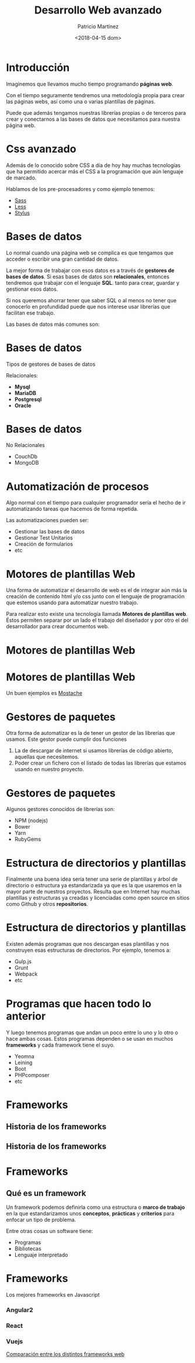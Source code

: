 #+TITLE: Desarrollo Web avanzado
#+AUTHOR: Patricio Martínez
#+EMAIL: maxxcan@gmail.com
#+DATE: <2018-04-15 dom>




* Introducción

Imaginemos que llevamos mucho tiempo programando *páginas web*. 

Con el tiempo seguramente tendremos una metodología propia para crear las páginas webs, así como una o varias plantillas de páginas.

Puede que además tengamos nuestras librerías propias o de terceros para crear y conectarnos a las bases de datos que necesitamos para
nuestra página web. 

* Css avanzado

Además de lo conocido sobre CSS a día de hoy hay muchas tecnologías que ha permitido acercar más el CSS a la programación que aún lenguaje de marcado. 

Hablamos de los pre-procesadores y como ejemplo tenemos:

- [[http://sass-lang.com/][Sass]]
- [[http://lesscss.org/][Less]]
- [[http://stylus-lang.com/][Stylus]] 

* Bases de datos

Lo normal cuando una página web se complica es que tengamos que acceder o escribir una gran cantidad de datos. 

La mejor forma de trabajar con esos datos es a través de *gestores de bases de datos*. Si esas bases de datos son *relacionales*, entonces tendremos que trabajar con el 
lenguaje *SQL*. tanto para crear, guardar y gestionar esos datos. 

Si nos queremos ahorrar tener que saber SQL o al menos no tener que conocerlo en profundidad puede que nos interese usar librerías que facilitan ese trabajo.

Las bases de datos más comunes son:

* Bases de datos 

Tipos de gestores de bases de datos

Relacionales:

- *Mysql* 
- *MariaDB* 
- *Postgresql* 
- *Oracle* 

* Bases de datos 

No Relacionales

- CouchDb
- MongoDB

* Automatización de procesos

Algo normal con el tiempo para cualquier programador sería el hecho de ir automatizando tareas que hacemos de forma repetida. 

Las automatizaciones pueden ser: 

- Gestionar las bases de datos
- Gestionar Test Unitarios
- Creación de formularios 
- etc 


* Motores de plantillas Web 

Una forma de automatizar el desarrollo de web es el de integrar aún más la creación de contenido html y/o css junto con el lenguaje de programación
que estemos usando para automatizar nuestro trabajo. 

Para realizar esto existe una tecnología llamada *Motores de plantillas web*. Éstos permiten separar por un lado el trabajo del diseñador y por otro el del desarrollador para crear documentos web.

* Motores de plantillas Web

#+ATTR_LATEX: :width 10px
[[./img/tempwebengine.png]] 

* Motores de plantillas Web

Un buen ejemplos es [[https://mustache.github.io/][Mostache]]

* Gestores de paquetes 

Otra forma de automatizar es la de tener un gestor de las librerías que usamos. Este gestor puede cumplir dos funciones

1. La de descargar de internet si usamos librerías de código abierto, aquellas que necesitemos. 
2. Poder crear un fichero con el listado de todas las librerías que estamos usando en nuestro proyecto.

* Gestores de paquetes

Algunos gestores conocidos de librerías son: 

- NPM (nodejs)
- Bower
- Yarn
- RubyGems 

* Estructura de directorios y plantillas

Finalmente una buena idea sería tener una serie de plantillas y árbol de directorio o estructura ya estandarizada ya que es la que usaremos en la mayor parte de nuestros
proyectos. Resulta que en Internet hay muchas plantillas y estructuras ya creadas y licenciadas como open source en sitios como Github y otros *repositorios*. 

* Estructura de directorios y plantillas

Existen además programas que nos descargan esas plantillas y nos construyen esas estructuras de directorios. Por ejemplo, tenemos a:

- Gulp.js
- Grunt 
- Webpack
- etc 

* Programas que hacen todo lo anterior


Y luego tenemos programas que andan un poco entre lo uno y lo otro o hace ambas cosas. Estos programas dependen o se usan en muchos *frameworks* y cada framework tiene el suyo.

- Yeomna 
- Leining
- Boot 
- PHPcomposer
- etc

* Frameworks
** Historia de los frameworks

#+ATTR_LATEX: :width 100px
[[./img/historia-de-los-frameworks1.png]]

** Historia de los frameworks 

#+ATTR_LATEX: :width 200px
[[./img/historia-de-los-frameworks2.png]]
* Frameworks
** Qué es un framework 

Un framework podemos definirla como una estructura o *marco de trabajo* en la que estandarizamos unos *conceptos*, *prácticas* y *criterios* para enfocar un tipo de problema. 

Entre otras cosas un software tiene:

- Programas
- Bibliotecas
- Lenguaje interpretado

* Frameworks

Los mejores frameworks en Javascript
*** Angular2
*** React
*** Vuejs
    

[[https://en.wikipedia.org/wiki/Comparison_of_web_frameworks][Comparación entre los distintos frameworks web]]
